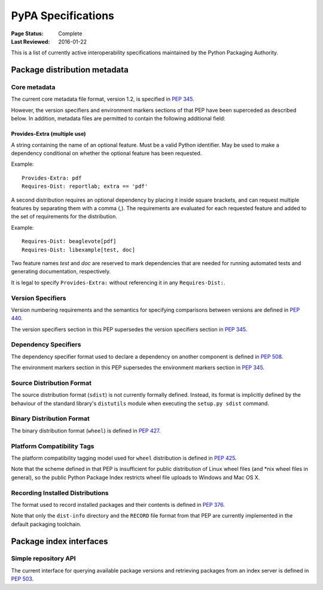 
.. _specifications:

===================
PyPA Specifications
===================

:Page Status: Complete
:Last Reviewed: 2016-01-22

This is a list of currently active interoperability specifications maintained
by the Python Packaging Authority.

Package distribution metadata
#############################

Core metadata
=============

The current core metadata file format, version 1.2, is specified in :pep:`345`.

However, the version specifiers and environment markers sections of that PEP
have been superceded as described below. In addition, metadata files are
permitted to contain the following additional field:

Provides-Extra (multiple use)
~~~~~~~~~~~~~~~~~~~~~~~~~~~~~

A string containing the name of an optional feature. Must be a valid Python
identifier. May be used to make a dependency conditional on whether the
optional feature has been requested.

Example::

    Provides-Extra: pdf
    Requires-Dist: reportlab; extra == 'pdf'

A second distribution requires an optional dependency by placing it
inside square brackets, and can request multiple features by separating
them with a comma (,). The requirements are evaluated for each requested
feature and added to the set of requirements for the distribution.

Example::

    Requires-Dist: beaglevote[pdf]
    Requires-Dist: libexample[test, doc]

Two feature names `test` and `doc` are reserved to mark dependencies that
are needed for running automated tests and generating documentation,
respectively.

It is legal to specify ``Provides-Extra:`` without referencing it in any
``Requires-Dist:``.


Version Specifiers
==================

Version numbering requirements and the semantics for specifying comparisons
between versions are defined in :pep:`440`.

The version specifiers section in this PEP supersedes the version specifiers
section in :pep:`345`.

Dependency Specifiers
=====================

The dependency specifier format used to declare a dependency on another
component is defined in :pep:`508`.

The environment markers section in this PEP supersedes the environment markers
section in :pep:`345`.

Source Distribution Format
==========================

The source distribution format (``sdist``) is not currently formally defined.
Instead, its format is implicitly defined by the behaviour of the
standard library's ``distutils`` module when executing the ``setup.py sdist``
command.

Binary Distribution Format
==========================

The binary distribution format (``wheel``) is defined in :pep:`427`.

Platform Compatibility Tags
===========================

The platform compatibility tagging model used for ``wheel`` distribution is
defined in :pep:`425`.

Note that the scheme defined in that PEP is insufficient for public distribution
of Linux wheel files (and *nix wheel files in general), so the public Python
Package Index restricts wheel file uploads to Windows and Mac OS X.

Recording Installed Distributions
=================================

The format used to record installed packages and their contents is defined in
:pep:`376`.

Note that only the ``dist-info`` directory and the ``RECORD`` file format from
that PEP are currently implemented in the default packaging toolchain.


Package index interfaces
########################

Simple repository API
=====================

The current interface for querying available package versions and retrieving packages
from an index server is defined in :pep:`503`.
